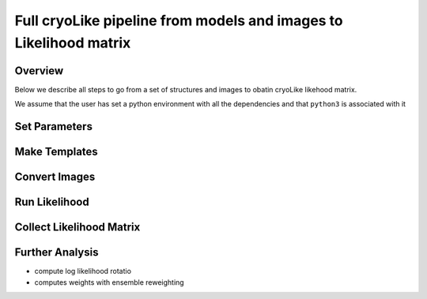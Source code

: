 Full cryoLike pipeline from models and images to Likelihood matrix
##########################################################

Overview
==========
Below we describe all steps to go from a set of structures and images to obatin cryoLike likehood matrix. 

We assume that the user has set a python environment with all the dependencies and that ``python3`` is associated with it

Set Parameters
==========


Make Templates 
==========



Convert Images 
==========



Run Likelihood 
==========



Collect Likelihood Matrix
==========


Further Analysis 
==========

- compute log likelihood rotatio
- computes weights with ensemble reweighting 